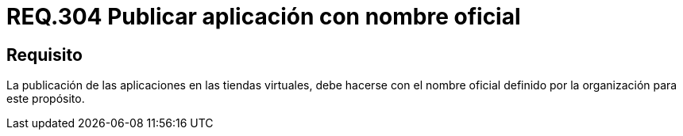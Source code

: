 :slug: rules/304/
:category: rules
:description: En el presente documento se detallan los requerimientos de seguridad relacionados a la gestión de aplicaciones pertenecientes a una determinada organización. En este requerimiento, se recomiendo que todas las aplicaciones sean publicadas en las tiendas virtuales bajo nombres oficiales.
:keywords: Tienda, Aplicación, Publicar, Organización, Nombre, Seguridad.
:rules: yes

= REQ.304 Publicar aplicación con nombre oficial

== Requisito

La publicación de las aplicaciones en las tiendas virtuales,
debe hacerse con el nombre oficial
definido por la organización para este propósito.
